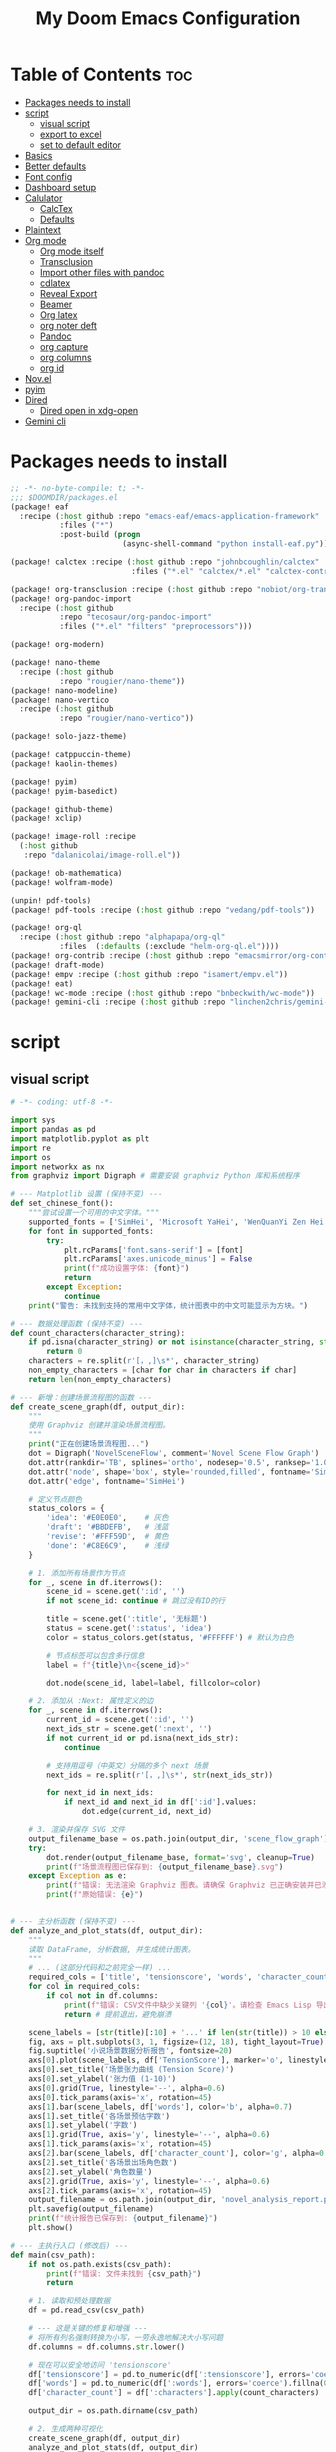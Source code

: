 #+title: My Doom Emacs Configuration
#+startup: overview

* Table of Contents :toc:
- [[#packages-needs-to-install][Packages needs to install]]
- [[#script][script]]
  - [[#visual-script][visual script]]
  - [[#export-to-excel][export to excel]]
  - [[#set-to-default-editor][set to default editor]]
- [[#basics][Basics]]
- [[#better-defaults][Better defaults]]
- [[#font-config][Font config]]
- [[#dashboard-setup][Dashboard setup]]
- [[#calulator][Calulator]]
  - [[#calctex][CalcTex]]
  - [[#defaults][Defaults]]
- [[#plaintext][Plaintext]]
- [[#org-mode][Org mode]]
  - [[#org-mode-itself][Org mode itself]]
  - [[#transclusion][Transclusion]]
  - [[#import-other-files-with-pandoc][Import other files with pandoc]]
  - [[#cdlatex][cdlatex]]
  - [[#reveal-export][Reveal Export]]
  - [[#beamer][Beamer]]
  - [[#org-latex][Org latex]]
  - [[#org-noter-deft][org noter deft]]
  - [[#pandoc][Pandoc]]
  - [[#org-capture][org capture]]
  - [[#org-columns][org columns]]
  - [[#org-id][org id]]
- [[#novel][Nov.el]]
- [[#pyim][pyim]]
- [[#dired][Dired]]
  - [[#dired-open-in-xdg-open][Dired open in xdg-open]]
- [[#gemini-cli][Gemini cli]]

* Packages needs to install
:PROPERTIES:
:ID:       37071488-e0f4-47ba-be7c-71616230ee3f
:END:
#+begin_src emacs-lisp :tangle (expand-file-name "packages.el" doom-private-dir)
;; -*- no-byte-compile: t; -*-
;;; $DOOMDIR/packages.el
(package! eaf
  :recipe (:host github :repo "emacs-eaf/emacs-application-framework"
           :files ("*")
           :post-build (progn
                         (async-shell-command "python install-eaf.py"))))

(package! calctex :recipe (:host github :repo "johnbcoughlin/calctex"
                           :files ("*.el" "calctex/*.el" "calctex-contrib/*.el" "org-calctex/*.el" "vendor")))

(package! org-transclusion :recipe (:host github :repo "nobiot/org-transclusion"))
(package! org-pandoc-import
  :recipe (:host github
           :repo "tecosaur/org-pandoc-import"
           :files ("*.el" "filters" "preprocessors")))

(package! org-modern)

(package! nano-theme
  :recipe (:host github
           :repo "rougier/nano-theme"))
(package! nano-modeline)
(package! nano-vertico
  :recipe (:host github
           :repo "rougier/nano-vertico"))

(package! solo-jazz-theme)

(package! catppuccin-theme)
(package! kaolin-themes)

(package! pyim)
(package! pyim-basedict)

(package! github-theme)
(package! xclip)

(package! image-roll :recipe
  (:host github
   :repo "dalanicolai/image-roll.el"))

(package! ob-mathematica)
(package! wolfram-mode)

(unpin! pdf-tools)
(package! pdf-tools :recipe (:host github :repo "vedang/pdf-tools"))

(package! org-ql
  :recipe (:host github :repo "alphapapa/org-ql"
           :files  (:defaults (:exclude "helm-org-ql.el"))))
(package! org-contrib :recipe (:host github :repo "emacsmirror/org-contrib"))
(package! draft-mode)
(package! empv :recipe (:host github :repo "isamert/empv.el"))
(package! eat)
(package! wc-mode :recipe (:host github :repo "bnbeckwith/wc-mode"))
(package! gemini-cli :recipe (:host github :repo "linchen2chris/gemini-cli.el"))
#+end_src

* script
:PROPERTIES:
:ID:       268bcd35-f277-4c19-a151-5893af345149
:END:
** visual script
#+begin_src python :tangle (expand-file-name "scripts/visualize_novel.py" doom-private-dir) :shebang "#!/usr/bin/env python"
  # -*- coding: utf-8 -*-

  import sys
  import pandas as pd
  import matplotlib.pyplot as plt
  import re
  import os
  import networkx as nx
  from graphviz import Digraph # 需要安装 graphviz Python 库和系统程序

  # --- Matplotlib 设置 (保持不变) ---
  def set_chinese_font():
      """尝试设置一个可用的中文字体。"""
      supported_fonts = ['SimHei', 'Microsoft YaHei', 'WenQuanYi Zen Hei', 'KaiTi']
      for font in supported_fonts:
          try:
              plt.rcParams['font.sans-serif'] = [font]
              plt.rcParams['axes.unicode_minus'] = False
              print(f"成功设置字体: {font}")
              return
          except Exception:
              continue
      print("警告: 未找到支持的常用中文字体，统计图表中的中文可能显示为方块。")

  # --- 数据处理函数 (保持不变) ---
  def count_characters(character_string):
      if pd.isna(character_string) or not isinstance(character_string, str):
          return 0
      characters = re.split(r'[，,]\s*', character_string)
      non_empty_characters = [char for char in characters if char]
      return len(non_empty_characters)

  # --- 新增：创建场景流程图的函数 ---
  def create_scene_graph(df, output_dir):
      """
      使用 Graphviz 创建并渲染场景流程图。
      """
      print("正在创建场景流程图...")
      dot = Digraph('NovelSceneFlow', comment='Novel Scene Flow Graph')
      dot.attr(rankdir='TB', splines='ortho', nodesep='0.5', ranksep='1.0') # TB=Top to Bottom
      dot.attr('node', shape='box', style='rounded,filled', fontname='SimHei') # 确保节点字体也设置正确
      dot.attr('edge', fontname='SimHei')

      # 定义节点颜色
      status_colors = {
          'idea': '#E0E0E0',    # 灰色
          'draft': '#BBDEFB',   # 浅蓝
          'revise': '#FFF59D',  # 黄色
          'done': '#C8E6C9',    # 浅绿
      }

      # 1. 添加所有场景作为节点
      for _, scene in df.iterrows():
          scene_id = scene.get(':id', '')
          if not scene_id: continue # 跳过没有ID的行

          title = scene.get(':title', '无标题')
          status = scene.get(':status', 'idea')
          color = status_colors.get(status, '#FFFFFF') # 默认为白色

          # 节点标签可以包含多行信息
          label = f"{title}\n<{scene_id}>"

          dot.node(scene_id, label=label, fillcolor=color)

      # 2. 添加从 :Next: 属性定义的边
      for _, scene in df.iterrows():
          current_id = scene.get(':id', '')
          next_ids_str = scene.get(':next', '')
          if not current_id or pd.isna(next_ids_str):
              continue

          # 支持用逗号（中英文）分隔的多个 next 场景
          next_ids = re.split(r'[，,]\s*', str(next_ids_str))

          for next_id in next_ids:
              if next_id and next_id in df[':id'].values:
                  dot.edge(current_id, next_id)

      # 3. 渲染并保存 SVG 文件
      output_filename_base = os.path.join(output_dir, 'scene_flow_graph')
      try:
          dot.render(output_filename_base, format='svg', cleanup=True)
          print(f"场景流程图已保存到: {output_filename_base}.svg")
      except Exception as e:
          print(f"错误: 无法渲染 Graphviz 图表。请确保 Graphviz 已正确安装并已添加到系统 PATH。")
          print(f"原始错误: {e}")


  # --- 主分析函数 (保持不变) ---
  def analyze_and_plot_stats(df, output_dir):
      """
      读取 DataFrame, 分析数据, 并生成统计图表。
      """
      # ... (这部分代码和之前完全一样) ...
      required_cols = ['title', 'tensionscore', 'words', 'character_count']
      for col in required_cols:
          if col not in df.columns:
              print(f"错误: CSV文件中缺少关键列 '{col}'。请检查 Emacs Lisp 导出脚本。")
              return # 提前退出，避免崩溃

      scene_labels = [str(title)[:10] + '...' if len(str(title)) > 10 else str(title) for title in df['title']]
      fig, axs = plt.subplots(3, 1, figsize=(12, 18), tight_layout=True)
      fig.suptitle('小说场景数据分析报告', fontsize=20)
      axs[0].plot(scene_labels, df['TensionScore'], marker='o', linestyle='-', color='r')
      axs[0].set_title('场景张力曲线 (Tension Score)')
      axs[0].set_ylabel('张力值 (1-10)')
      axs[0].grid(True, linestyle='--', alpha=0.6)
      axs[0].tick_params(axis='x', rotation=45)
      axs[1].bar(scene_labels, df['words'], color='b', alpha=0.7)
      axs[1].set_title('各场景预估字数')
      axs[1].set_ylabel('字数')
      axs[1].grid(True, axis='y', linestyle='--', alpha=0.6)
      axs[1].tick_params(axis='x', rotation=45)
      axs[2].bar(scene_labels, df['character_count'], color='g', alpha=0.7)
      axs[2].set_title('各场景出场角色数')
      axs[2].set_ylabel('角色数量')
      axs[2].grid(True, axis='y', linestyle='--', alpha=0.6)
      axs[2].tick_params(axis='x', rotation=45)
      output_filename = os.path.join(output_dir, 'novel_analysis_report.png')
      plt.savefig(output_filename)
      print(f"统计报告已保存到: {output_filename}")
      plt.show()

  # --- 主执行入口 (修改后) ---
  def main(csv_path):
      if not os.path.exists(csv_path):
          print(f"错误: 文件未找到 {csv_path}")
          return

      # 1. 读取和预处理数据
      df = pd.read_csv(csv_path)

      # --- 这是关键的修复和增强 ---
      # 将所有列名强制转换为小写，一劳永逸地解决大小写问题
      df.columns = df.columns.str.lower()

      # 现在可以安全地访问 'tensionscore'
      df['tensionscore'] = pd.to_numeric(df[':tensionscore'], errors='coerce').fillna(0)
      df['words'] = pd.to_numeric(df[':words'], errors='coerce').fillna(0)
      df['character_count'] = df[':characters'].apply(count_characters)

      output_dir = os.path.dirname(csv_path)

      # 2. 生成两种可视化
      create_scene_graph(df, output_dir)
      analyze_and_plot_stats(df, output_dir)


  if __name__ == "__main__":
      set_chinese_font()
      if len(sys.argv) < 2:
          print("用法: python visualize_novel.py <path_to_csv_file>")
      else:
          csv_file_path = sys.argv[1]
          main(csv_file_path)
#+end_src
** export to excel
这个脚本负责将导出的 scenes_data.csv 文件转换为一个格式精美的 Excel (.xlsx) 文件。

#+begin_src python :tangle (expand-file-name "scripts/csv_to_styled_xlsx.py" doom-private-dir) :shebang "#!/usr/bin/env python3"
  # -*- coding: utf-8 -*-

  import sys
  import os
  import pandas as pd

  def get_col_widths(df):
      """计算每列的最佳宽度。"""
      # 首先获取列名的宽度
      widths = {col: len(str(col)) for col in df.columns}
      # 遍历每一行，更新最大宽度
      for index, row in df.iterrows():
          for col, value in row.items():
              widths[col] = max(widths[col], len(str(value)))
      # 为宽度增加一点余量
      return {col: width + 2 for col, width in widths.items()}

  def csv_to_excel(csv_path):
      """
      读取 CSV 文件并将其转换为一个带有高级格式的 XLSX 文件。
      """
      if not os.path.exists(csv_path):
          print(f"错误: 文件未找到 {csv_path}")
          return

      output_path = os.path.splitext(csv_path)[0] + '.xlsx'
      df = pd.read_csv(csv_path)

      # 创建一个 Pandas Excel writer 对象，使用 XlsxWriter 作为引擎
      writer = pd.ExcelWriter(output_path, engine='xlsxwriter')

      # 将 dataframe 写入 Excel，不包含 pandas 的 index
      df.to_excel(writer, sheet_name='Scenes', index=False)

      # 从 writer 中获取 workbook 和 worksheet 对象
      workbook = writer.book
      worksheet = writer.sheets['Scenes']

      # --- 定义格式 (Excel "设置") ---
      header_format = workbook.add_format({
          'bold': True,
          'text_wrap': True,
          'valign': 'top',
          'fg_color': '#D7E4BC', # 浅绿色背景
          'border': 1
      })

      # 为长文本列定义自动换行格式
      wrap_format = workbook.add_format({'valign': 'top', 'text_wrap': True})

      # 为居中的短文本列定义格式
      center_format = workbook.add_format({'align': 'center', 'valign': 'vcenter'})

      # --- 应用格式 ---
      # 1. 写入并格式化表头
      for col_num, value in enumerate(df.columns.values):
          worksheet.write(0, col_num, value, header_format)

      # 2. 设置列宽和特定列的格式
      col_widths = get_col_widths(df)
      long_text_cols = ['title', 'goal', 'conflict', 'outcome', 'summary', 'notes', 'characters']
      center_cols = ['status', 'arc', 'pov']

      for i, col_name in enumerate(df.columns):
          width = col_widths.get(col_name, 10) # 默认宽度为10
          if col_name in long_text_cols:
              # 对于长文本，限制最大宽度并应用换行
              worksheet.set_column(i, i, min(width, 50), wrap_format)
          elif col_name in center_cols:
              worksheet.set_column(i, i, width, center_format)
          else:
              worksheet.set_column(i, i, width)

      # 3. 启用筛选功能
      worksheet.autofilter(0, 0, len(df), len(df.columns) - 1)

      # 4. 冻结首行 (表头)
      worksheet.freeze_panes(1, 0)

      # 保存 Excel 文件
      writer.close()
      print(f"成功将数据导出到精美的 Excel 文件: {output_path}")

  if __name__ == "__main__":
      if len(sys.argv) < 2:
          print("用法: python csv_to_styled_xlsx.py <path_to_csv_file>")
      else:
          csv_file_path = sys.argv[1]
          csv_to_excel(csv_file_path)

#+end_src
** set to default editor

just run directly
#+begin_src sh :tangle (expand-file-name "scripts/modify_default_mime_type.sh" doom-private-dir) :shebang "#!/usr/bin/env sh"
for type in text/x-python text/x-shellscript text/x-c text/x-c++src text/x-markdown text/x-json application/json application/xml text/x-yaml; do
    xdg-mime default emacsclient.desktop $type
done

xdg-mime default org.mozilla.zen.desktop x-scheme-handler/http
xdg-mime default org.mozilla.zen.desktop x-scheme-handler/https
xdg-mime default org.mozilla.zen.desktop text/html
#+end_src

* Basics
:PROPERTIES:
:ID:       L20251017.160037_basics
:END:
Some functionality uses this to identify you, e.g. GPG configuration, email
clients, file templates and snippets. It is optional.
#+begin_src emacs-lisp
(setq user-full-name "Peng Ye"
      user-mail-address "yepeng230@gmail.com")

#+end_src

Doom exposes five (optional) variables for controlling fonts in Doom:

- `doom-font' -- the primary font to use
- `doom-variable-pitch-font' -- a non-monospace font (where applicable)
- `doom-big-font' -- used for `doom-big-font-mode'; use this for
  presentations or streaming.
- `doom-unicode-font' -- for unicode glyphs
- `doom-serif-font' -- for the `fixed-pitch-serif' face

See 'C-h v doom-font' for documentation and more examples of what they
accept. For example:


If you or Emacs can't find your font, use 'M-x describe-font' to look them
up, `M-x eval-region' to execute elisp code, and 'M-x doom/reload-font' to
refresh your font settings. If Emacs still can't find your font, it likely
wasn't installed correctly. Font issues are rarely Doom issues!

There are two ways to load a theme. Both assume the theme is installed and
available. You can either set `doom-theme' or manually load a theme with the
`load-theme' function. This is the default:
#+begin_src emacs-lisp
(setq doom-theme 'doom-one)
#+end_src
This determines the style of line numbers in effect. If set to `nil', line
numbers are disabled. For relative line numbers, set this to `relative'.
#+begin_src emacs-lisp
(setq display-line-numbers-type 't)
#+end_src

If you use `org' and don't want your org files in the default location below,
change `org-directory'. It must be set before org loads!
#+begin_src emacs-lisp
(setq org-directory "~/projects/org/"
      org-roam-directory "~/projects/org/roam")
#+end_src

Here are some additional functions/macros that will help you configure Doom.

- `load!' for loading external *.el files relative to this one
- `use-package!' for configuring packages
- `after!' for running code after a package has loaded
- `add-load-path!' for adding directories to the `load-path', relative to
  this file. Emacs searches the `load-path' when you load packages with
  `require' or `use-package'.
- `map!' for binding new keys

* Better defaults
:PROPERTIES:
:ID:       L20251017.162201_better defaults
:END:
#+begin_src emacs-lisp
(add-to-list 'default-frame-alist '(height . 24))
(add-to-list 'default-frame-alist '(width . 80))
#+end_src

#+begin_src emacs-lisp
(setq-default custom-file (expand-file-name ".custom.el" doom-private-dir))
(when (file-exists-p custom-file)
  (load custom-file))
#+end_src

#+begin_src emacs-lisp
(setq evil-vsplit-window-right t
      evil-split-window-below t)
#+end_src

#+begin_src emacs-lisp
(defadvice! prompt-for-buffer (&rest _)
  :after '(evil-window-split evil-window-vsplit)
  (consult-buffer))
#+end_src

#+begin_src emacs-lisp
(map! :map evil-window-map
      "SPC" #'rotate-layout
      ;; Navigation
      "<left>"     #'evil-window-left
      "<down>"     #'evil-window-down
      "<up>"       #'evil-window-up
      "<right>"    #'evil-window-right
      ;; Swapping windows
      "C-<left>"       #'+evil/window-move-left
      "C-<down>"       #'+evil/window-move-down
      "C-<up>"         #'+evil/window-move-up
      "C-<right>"      #'+evil/window-move-right)
#+end_src
* Font config
#+begin_src emacs-lisp
(defun my-cjk-font-setup ()
  (dolist (charset '(kana han cjk-misc bopomofo))
    (set-fontset-font t charset (font-spec :family "Noto Sans CJK SC"))))

(add-hook 'after-setting-font-hook #'my-cjk-font-setup)
;;(setq face-font-rescale-alist '(("Noto Sans CJK SC" . 1.2)))
#+end_src

* Dashboard setup
Copy from [[github:tecosaur/emacs-config]]

Setup Start
#+begin_src emacs-lisp
(defvar fancy-splash-image-directory
  (expand-file-name "misc/splash-images/" doom-private-dir)
  "Directory in which to look for splash image templates.")
#+end_src

#+begin_src emacs-lisp
(defvar fancy-splash-image-template
  (expand-file-name "emacs-e-template.svg" fancy-splash-image-directory)
  "Default template svg used for the splash image.
Colours are substituted as per `fancy-splash-template-colours'.")
#+end_src

#+begin_src emacs-lisp
(defvar fancy-splash-template-colours
  '(("#111112" :face default   :attr :foreground)
    ("#8b8c8d" :face shadow)
    ("#eeeeef" :face default   :attr :background)
    ("#e66100" :face highlight :attr :background)
    ("#1c71d8" :face font-lock-keyword-face)
    ("#f5c211" :face font-lock-type-face)
    ("#813d9c" :face font-lock-constant-face)
    ("#865e3c" :face font-lock-function-name-face)
    ("#2ec27e" :face font-lock-string-face)
    ("#c01c28" :face error)
    ("#000001" :face ansi-color-black)
    ("#ff0000" :face ansi-color-red)
    ("#ff00ff" :face ansi-color-magenta)
    ("#00ff00" :face ansi-color-green)
    ("#ffff00" :face ansi-color-yellow)
    ("#0000ff" :face ansi-color-blue)
    ("#00ffff" :face ansi-color-cyan)
    ("#fffffe" :face ansi-color-white))
  "Alist of colour-replacement plists.
Each plist is of the form (\"$placeholder\" :doom-color 'key :face 'face).
If the current theme is a doom theme :doom-color will be used,
otherwise the colour will be face foreground.")
(defun fancy-splash-check-buffer ()
  "Check the current SVG buffer for bad colours."
  (interactive)
  (when (eq major-mode 'image-mode)
    (xml-mode))
  (when (and (featurep 'rainbow-mode)
             (not (bound-and-true-p rainbow-mode)))
    (rainbow-mode 1))
  (let* ((colours (mapcar #'car fancy-splash-template-colours))
         (colourise-hex
          (lambda (hex)
            (propertize
             hex
             'face `((:foreground
                      ,(if (< 0.5
                              (cl-destructuring-bind (r g b) (x-color-values hex)
                                ;; Values taken from `rainbow-color-luminance'
                                (/ (+ (* .2126 r) (* .7152 g) (* .0722 b))
                                   (* 256 255 1.0))))
                           "white" "black")
                      (:background ,hex))))))
         (cn 96)
         (colour-menu-entries
          (mapcar
           (lambda (colour)
             (cl-incf cn)
             (cons cn
                   (cons
                    (substring-no-properties colour)
                    (format " (%s) %s %s"
                            (propertize (char-to-string cn)
                                        'face 'font-lock-keyword-face)
                            (funcall colourise-hex colour)
                            (propertize
                             (symbol-name
                              (plist-get
                               (cdr (assoc colour fancy-splash-template-colours))
                               :face))
                             'face 'shadow)))))
           colours))
         (colour-menu-template
          (format
           "Colour %%s is unexpected! Should this be one of the following?\n
%s
 %s to ignore
 %s to quit"
           (mapconcat
            #'cddr
            colour-menu-entries
            "\n")
           (propertize "SPC" 'face 'font-lock-keyword-face)
           (propertize "ESC" 'face 'font-lock-keyword-face)))
         (colour-menu-choice-keys
          (append (mapcar #'car colour-menu-entries)
                  (list ?\s)))
         (buf (get-buffer-create "*fancy-splash-lint-colours-popup*"))
         (good-colour-p
          (lambda (colour)
            (or (assoc colour fancy-splash-template-colours)
                ;; Check if greyscale
                (or (and (= (length colour) 4)
                         (= (aref colour 1)   ; r
                            (aref colour 2)   ; g
                            (aref colour 3))) ; b
                    (and (= (length colour) 7)
                         (string= (substring colour 1 3)       ; rr =
                                  (substring colour 3 5))      ; gg
                         (string= (substring colour 3 5)       ; gg =
                                  (substring colour 5 7))))))) ; bb
         (prompt-to-replace
          (lambda (target)
            (with-current-buffer buf
              (erase-buffer)
              (insert (format colour-menu-template
                              (funcall colourise-hex target)))
              (setq-local cursor-type nil)
              (set-buffer-modified-p nil)
              (goto-char (point-min)))
            (save-window-excursion
              (pop-to-buffer buf)
              (fit-window-to-buffer (get-buffer-window buf))
              (car (alist-get
                    (read-char-choice
                     (format "Select replacement, %s-%s or SPC: "
                             (char-to-string (caar colour-menu-entries))
                             (char-to-string (caar (last colour-menu-entries))))
                     colour-menu-choice-keys)
                    colour-menu-entries))))))
    (save-excursion
      (goto-char (point-min))
      (while (re-search-forward "#[0-9A-Fa-f]\\{6\\}\\|#[0-9A-Fa-f]\\{3\\}" nil t)
        (recenter)
        (let* ((colour (match-string 0))
               (replacement (and (not (funcall good-colour-p colour))
                                 (funcall prompt-to-replace colour))))
          (when replacement
            (replace-match replacement t t))))
      (message "Done"))))
(defvar fancy-splash-cache-dir (expand-file-name "theme-splashes/" doom-cache-dir))
#+end_src

#+begin_src emacs-lisp
(defvar fancy-splash-sizes
  `((:height 300 :min-height 50 :padding (0 . 2))
    (:height 250 :min-height 42 :padding (2 . 4))
    (:height 200 :min-height 35 :padding (3 . 3))
    (:height 150 :min-height 28 :padding (3 . 3))
    (:height 100 :min-height 18 :padding (2 . 2))
    (:height 75  :min-height 15 :padding (2 . 1))
    (:height 50  :min-height 10 :padding (1 . 0))
    (:height 1   :min-height 0  :padding (0 . 0)))
  "List of plists specifying image sizing states.
Each plist should have the following properties:
- :height, the height of the image
- :min-height, the minimum `frame-height' for image
- :padding, a `+doom-dashboard-banner-padding' (top . bottom) padding
  specification to apply
Optionally, each plist may set the following two properties:
- :template, a non-default template file
- :file, a file to use instead of template")
#+end_src

#+begin_src emacs-lisp
(defun fancy-splash-filename (theme template height)
  "Get the file name for the splash image with THEME and of HEIGHT."
  (expand-file-name (format "%s-%s-%d.svg" theme (file-name-base template) height) fancy-splash-cache-dir))
#+end_src


#+begin_src emacs-lisp
(defun fancy-splash-generate-image (template height)
  "Create a themed image from TEMPLATE of HEIGHT.
The theming is performed using `fancy-splash-template-colours'
and the current theme."
  (with-temp-buffer
    (insert-file-contents template)
    (goto-char (point-min))
    (if (re-search-forward "$height" nil t)
        (replace-match (number-to-string height) t t)
      (if (re-search-forward "height=\"100\\(?:\\.0[0-9]*\\)?\"" nil t)
          (progn
            (replace-match (format "height=\"%s\"" height) t t)
            (goto-char (point-min))
            (when (re-search-forward "\\([ \t\n]\\)width=\"[\\.0-9]+\"[ \t\n]*" nil t)
              (replace-match "\\1")))
        (warn "Warning! fancy splash template: neither $height nor height=100 not found in %s" template)))
    (dolist (substitution fancy-splash-template-colours)
      (goto-char (point-min))
      (let* ((replacement-colour
              (face-attribute (plist-get (cdr substitution) :face)
                              (or (plist-get (cdr substitution) :attr) :foreground)
                              nil 'default))
             (replacement-hex
              (if (string-prefix-p "#" replacement-colour)
                  replacement-colour
                (apply 'format "#%02x%02x%02x"
                       (mapcar (lambda (c) (ash c -8))
                               (color-values replacement-colour))))))
        (while (search-forward (car substitution) nil t)
          (replace-match replacement-hex nil nil))))
    (unless (file-exists-p fancy-splash-cache-dir)
      (make-directory fancy-splash-cache-dir t))
    (let ((inhibit-message t))
      (write-region nil nil (fancy-splash-filename (car custom-enabled-themes) template height)))))
(defun fancy-splash-generate-all-images ()
  "Perform `fancy-splash-generate-image' in bulk."
  (dolist (size fancy-splash-sizes)
    (unless (plist-get size :file)
      (fancy-splash-generate-image
       (or (plist-get size :template)
           fancy-splash-image-template)
       (plist-get size :height)))))
(defun fancy-splash-ensure-theme-images-exist (&optional height)
  "Ensure that the relevant images exist.
Use the image of HEIGHT to check, defaulting to the height of the first
specification in `fancy-splash-sizes'. If that file does not exist for
the current theme, `fancy-splash-generate-all-images' is called. "
  (unless (file-exists-p
           (fancy-splash-filename
            (car custom-enabled-themes)
            fancy-splash-image-template
            (or height (plist-get (car fancy-splash-sizes) :height))))
    (fancy-splash-generate-all-images)))
#+end_src


#+begin_src emacs-lisp
(defun fancy-splash-clear-cache (&optional delete-files)
  "Clear all cached fancy splash images.
Optionally delete all cache files and regenerate the currently relevant set."
  (interactive (list t))
  (dolist (size fancy-splash-sizes)
    (unless (plist-get size :file)
      (let ((image-file
             (fancy-splash-filename
              (car custom-enabled-themes)
              (or (plist-get size :template)
                  fancy-splash-image-template)
              (plist-get size :height))))
        (image-flush (create-image image-file) t))))
  (message "Fancy splash image cache cleared!")
  (when delete-files
    (delete-directory fancy-splash-cache-dir t)
    (fancy-splash-generate-all-images)
    (message "Fancy splash images cache deleted!")))
#+end_src

#+begin_src emacs-lisp
(defun fancy-splash-switch-template ()
  "Switch the template used for the fancy splash image."
  (interactive)
  (let ((new (completing-read
              "Splash template: "
              (mapcar
               (lambda (template)
                 (replace-regexp-in-string "-template\\.svg$" "" template))
               (directory-files fancy-splash-image-directory nil "-template\\.svg\\'"))
              nil t)))
    (setq fancy-splash-image-template
          (expand-file-name (concat new "-template.svg") fancy-splash-image-directory))
    (fancy-splash-clear-cache)
    (message "") ; Clear message from `fancy-splash-clear-cache'.
    (setq fancy-splash--last-size nil)
    (fancy-splash-apply-appropriate-image)))
#+end_src

#+begin_src emacs-lisp
(defun fancy-splash-get-appropriate-size ()
  "Find the firt `fancy-splash-sizes' with min-height of at least frame height."
  (let ((height (frame-height)))
    (cl-some (lambda (size) (when (>= height (plist-get size :min-height)) size))
             fancy-splash-sizes)))
#+end_src

#+begin_src emacs-lisp
(setq fancy-splash--last-size nil)
(setq fancy-splash--last-theme nil)
(defun fancy-splash-apply-appropriate-image (&rest _)
  "Ensure the appropriate splash image is applied to the dashboard.
This function's signature is \"&rest _\" to allow it to be used
in hooks that call functions with arguments."
  (let ((appropriate-size (fancy-splash-get-appropriate-size)))
    (unless (and (equal appropriate-size fancy-splash--last-size)
                 (equal (car custom-enabled-themes) fancy-splash--last-theme))
      (unless (plist-get appropriate-size :file)
        (fancy-splash-ensure-theme-images-exist (plist-get appropriate-size :height)))
      (setq fancy-splash-image
            (or (plist-get appropriate-size :file)
                (fancy-splash-filename (car custom-enabled-themes)
                                       fancy-splash-image-template
                                       (plist-get appropriate-size :height)))
            +doom-dashboard-banner-padding (plist-get appropriate-size :padding)
            fancy-splash--last-size appropriate-size
            fancy-splash--last-theme (car custom-enabled-themes))
      (+doom-dashboard-reload))))
(defun doom-dashboard-draw-ascii-emacs-banner-fn ()
  (let* ((banner
          '(",---.,-.-.,---.,---.,---."
            "|---'| | |,---||    `---."
            "`---'` ' '`---^`---'`---'"))
         (longest-line (apply #'max (mapcar #'length banner))))
    (put-text-property
     (point)
     (dolist (line banner (point))
       (insert (+doom-dashboard--center
                +doom-dashboard--width
                (concat
                 line (make-string (max 0 (- longest-line (length line)))
                                   32)))
               "\n"))
     'face 'doom-dashboard-banner)))
#+end_src

#+begin_src emacs-lisp
(unless (display-graphic-p) ; for some reason this messes up the graphical splash screen atm
  (setq +doom-dashboard-ascii-banner-fn #'doom-dashboard-draw-ascii-emacs-banner-fn))
#+end_src

#+begin_src emacs-lisp
(defvar splash-phrase-source-folder
  (expand-file-name "misc/splash-phrases" doom-private-dir)
  "A folder of text files with a fun phrase on each line.")
#+end_src

#+begin_src emacs-lisp
(defvar splash-phrase-sources
  (let* ((files (directory-files splash-phrase-source-folder nil "\\.txt\\'"))
         (sets (delete-dups (mapcar
                             (lambda (file)
                               (replace-regexp-in-string "\\(?:-[0-9]+-\\w+\\)?\\.txt" "" file))
                             files))))
    (mapcar (lambda (sset)
              (cons sset
                    (delq nil (mapcar
                               (lambda (file)
                                 (when (string-match-p (regexp-quote sset) file)
                                   file))
                               files))))
            sets))
  "A list of cons giving the phrase set name, and a list of files which contain phrase components.")
#+end_src

#+begin_src emacs-lisp
(defvar splash-phrase-set
  (nth (random (length splash-phrase-sources)) (mapcar #'car splash-phrase-sources))
  "The default phrase set. See `splash-phrase-sources'.")
#+end_src

#+begin_src emacs-lisp
(defun splash-phrase-set-random-set ()
  "Set a new random splash phrase set."
  (interactive)
  (setq splash-phrase-set
        (nth (random (1- (length splash-phrase-sources)))
             (cl-set-difference (mapcar #'car splash-phrase-sources) (list splash-phrase-set))))
  (+doom-dashboard-reload t))
#+end_src

#+begin_src emacs-lisp
(defun splash-phrase-select-set ()
  "Select a specific splash phrase set."
  (interactive)
  (setq splash-phrase-set (completing-read "Phrase set: " (mapcar #'car splash-phrase-sources)))
  (+doom-dashboard-reload t))
#+end_src

#+begin_src emacs-lisp
(defvar splash-phrase--cached-lines nil)
#+end_src

#+begin_src emacs-lisp
(defun splash-phrase-get-from-file (file)
  "Fetch a random line from FILE."
  (let ((lines (or (cdr (assoc file splash-phrase--cached-lines))
                   (cdar (push (cons file
                                     (with-temp-buffer
                                       (insert-file-contents (expand-file-name file splash-phrase-source-folder))
                                       (split-string (string-trim (buffer-string)) "\n")))
                               splash-phrase--cached-lines)))))
    (nth (random (length lines)) lines)))
#+end_src

#+begin_src emacs-lisp
(defun splash-phrase (&optional set)
  "Construct a splash phrase from SET. See `splash-phrase-sources'."
  (mapconcat
   #'splash-phrase-get-from-file
   (cdr (assoc (or set splash-phrase-set) splash-phrase-sources))
   " "))
#+end_src

#+begin_src emacs-lisp
(defun splash-phrase-dashboard-formatted ()
  "Get a splash phrase, flow it over multiple lines as needed, and fontify it."
  (mapconcat
   (lambda (line)
     (+doom-dashboard--center
      +doom-dashboard--width
      (with-temp-buffer
        (insert-text-button
         line
         'action
         (lambda (_) (+doom-dashboard-reload t))
         'face 'doom-dashboard-menu-title
         'mouse-face 'doom-dashboard-menu-title
         'help-echo "Random phrase"
         'follow-link t)
        (buffer-string))))
   (split-string
    (with-temp-buffer
      (insert (splash-phrase))
      (setq fill-column (min 70 (/ (* 2 (window-width)) 3)))
      (fill-region (point-min) (point-max))
      (buffer-string))
    "\n")
   "\n"))
#+end_src

#+begin_src emacs-lisp
(defun splash-phrase-dashboard-insert ()
  "Insert the splash phrase surrounded by newlines."
  (insert "\n" (splash-phrase-dashboard-formatted) "\n"))
#+end_src


#+begin_src emacs-lisp
(defun +doom-dashboard-setup-modified-keymap ()
  (setq +doom-dashboard-mode-map (make-sparse-keymap))
  (map! :map +doom-dashboard-mode-map
        :desc "Find file" :ng "f" #'find-file
        :desc "Recent files" :ng "r" #'consult-recent-file
        :desc "Config dir" :ng "C" #'doom/open-private-config
        :desc "Open config.org" :ng "c" (cmd! (find-file (expand-file-name "config.org" doom-user-dir)))
        :desc "Open org-mode root" :ng "O" (cmd! (find-file (expand-file-name "lisp/org/" doom-user-dir)))
        :desc "Open dotfile" :ng "." (cmd! (doom-project-find-file "~/.config/"))
        :desc "Notes (roam)" :ng "n" #'org-roam-node-find
        :desc "Switch buffer" :ng "b" #'+vertico/switch-workspace-buffer
        :desc "Switch buffers (all)" :ng "B" #'consult-buffer
        :desc "IBuffer" :ng "i" #'ibuffer
        :desc "Previous buffer" :ng "p" #'previous-buffer
        :desc "Set theme" :ng "t" #'consult-theme
        :desc "Quit" :ng "Q" #'save-buffers-kill-terminal
        :desc "Search" :ng "o" #'eaf-open-browser-with-history
        :desc "Show keybindings" :ng "h" (cmd! (which-key-show-keymap '+doom-dashboard-mode-map))))
#+end_src

#+begin_src emacs-lisp
(add-transient-hook! #'+doom-dashboard-mode (+doom-dashboard-setup-modified-keymap))
(add-transient-hook! #'+doom-dashboard-mode :append (+doom-dashboard-setup-modified-keymap))
(add-hook! 'doom-init-ui-hook :append (+doom-dashboard-setup-modified-keymap))
#+end_src

#+begin_src emacs-lisp
(map! :leader :desc "Dashboard" "o s d" #'+doom-dashboard/open)
#+end_src

#+begin_src emacs-lisp
(defun +doom-dashboard-benchmark-line ()
  "Insert the load time line."
  (when doom-init-time
    (insert
     "\n\n"
     (propertize
      (+doom-dashboard--center
       +doom-dashboard--width
       (doom-display-benchmark-h 'return))
      'face 'doom-dashboard-loaded))))
#+end_src

#+begin_src emacs-lisp
(remove-hook 'doom-after-init-hook #'doom-display-benchmark-h)
#+end_src

#+begin_src emacs-lisp
(setq +doom-dashboard-functions
      (list #'doom-dashboard-widget-banner
            #'+doom-dashboard-benchmark-line
            #'splash-phrase-dashboard-insert))
#+end_src

#+begin_src emacs-lisp
(add-hook 'window-size-change-functions #'fancy-splash-apply-appropriate-image)
(add-hook 'doom-load-theme-hook #'fancy-splash-apply-appropriate-image)
#+end_src

#+begin_src emacs-lisp
(setq frame-title-format
      '(""
        (:eval
         (if (string-match-p (regexp-quote (or (bound-and-true-p org-roam-directory) "\u0000"))
                             (or buffer-file-name ""))
             (replace-regexp-in-string
              ".*/[0-9]*-?" "☰ "
              (subst-char-in-string ?_ ?\s buffer-file-name))
           "%b"))
        (:eval
         (when-let ((project-name (and (featurep 'projectile) (projectile-project-name))))
           (unless (string= "-" project-name)
             (format (if (buffer-modified-p)  " ◉ %s" "  ●  %s") project-name))))))
#+end_src

Setup End

* Calulator
** CalcTex
For prettier lookup
#+begin_src emacs-lisp
(use-package! calctex
  :defer t
  :commands (calctex-mode calc)
  :init
  (add-hook 'calc-mode-hook #'calctex-mode)
  :config
  (setq calctex-additional-latex-packages "
\\usepackage[usenames]{xcolor}
\\usepackage{soul}
\\usepackage{adjustbox}
\\usepackage{amsmath,amsthm}
\\usepackage{cancel}
\\usepackage{mathtools}
\\usepackage{mathalpha}
\\usepackage{xparse}
\\usepackage{arevmath}"
        calctex-additional-latex-macros
        (concat calctex-additional-latex-macros
                "\n\\let\\evalto\\Rightarrow"))
  (defadvice! no-messaging-a (orig-fn &rest args)
    :around #'calctex-default-dispatching-render-process
    (let ((inhibit-message t) message-log-max)
      (apply orig-fn args)))
  ;; Fix hardcoded dvichop path (whyyyyyyy)
  (let ((vendor-folder (concat (file-truename doom-local-dir)
                               "straight/"
                               (format "build-%s" emacs-version)
                               "/calctex/vendor/")))
    (setq calctex-dvichop-sty (concat vendor-folder "texd/dvichop")
          calctex-dvichop-bin (concat vendor-folder "texd/dvichop")))
  (unless (file-exists-p calctex-dvichop-bin)
    (message "CalcTeX: Building dvichop binary")
    (let ((default-directory (file-name-directory calctex-dvichop-bin)))
      (call-process "make" nil nil nil))))
#+end_src

** Defaults
#+begin_src emacs-lisp
(setq calc-angle-mode 'rad  ; radians are rad
      calc-symbolic-mode t) ; keeps expressions like \sqrt{2} irrational for as long as possible
#+end_src

* Plaintext
#+begin_src emacs-lisp
(after! text-mode
  (add-hook! 'text-mode-hook
    (unless (derived-mode-p 'org-mode)
      ;; Apply ANSI color codes
      (with-silent-modifications
        (ansi-color-apply-on-region (point-min) (point-max) t)))))
#+end_src
* Org mode
** Org mode itself
#+begin_src emacs-lisp
(after! org
  ;;(org-num-mode t)
  (add-hook 'org-mode-hook 'org-display-inline-images)
  (require 'ox-extra)
  (ox-extras-activate '(ignore-headlines))
)
#+end_src

#+begin_src emacs-lisp
(use-package! org-contrib :config
  (require 'ox-extra)
  (ox-extras-activate '(ignore-headlines)))
#+end_src
** Transclusion
#+begin_src emacs-lisp
(use-package! org-transclusion
  :after org
  :commands org-transclusion-mode
  :init
  (map! :after org :map org-mode-map
        "<f12>" #'org-transclusion-mode))
#+end_src
** Import other files with pandoc
#+begin_src emacs-lisp
(use-package! org-pandoc-import
  :after org)
#+end_src
** cdlatex
#+begin_src emacs-lisp
(add-hook 'org-mode-hook 'turn-on-org-cdlatex)
#+end_src

It's handy to be able to quickly insert environments with =C-c }=. I almost always
want to edit them afterwards though, so let's make that happen by default.
#+begin_src emacs-lisp
(defadvice! org-edit-latex-emv-after-insert ()
  :after #'org-cdlatex-environment-indent
  (org-edit-latex-environment))
#+end_src
** Reveal Export
#+begin_src emacs-lisp
(setq org-re-reveal-theme "white"
      org-re-reveal-transition "slide"
      org-re-reveal-plugins '(markdown notes math search zoom))
#+end_src
** Beamer
#+begin_src emacs-lisp
(setq org-beamer-theme "[progressbar=foot]metropolis")
#+end_src
** Org latex
#+begin_src emacs-lisp
(after! ox-latex
  (setq org-latex-pdf-process '("latexmk -xelatex -quiet -shell-escape -f %f"))
  (setq org-latex-src-block-backend 'minted)
  (add-to-list 'org-latex-classes
               '("article"
                 "\\documentclass[12pt,a4paper]{report}
\\usepackage{graphicx}
\\usepackage{xcolor}
\\usepackage{xeCJK}
\\usepackage{enumitem}
\\usepackage{threeparttable}
\\usepackage{marginnote}
\\usepackage{cleveref}
\\usepackage[framemethod=TikZ]{mdframed}
\\usepackage{lmodern}
\\usepackage{verbatim}
\\usepackage{amsmath, amsthm}
\\usepackage{minted}
\\usepackage{fixltx2e}
\\usepackage{longtable}
\\usepackage{float}
\\usepackage{tikz}
\\usepackage{wrapfig}
\\usepackage{soul}
\\usepackage{textcomp}
\\usepackage{listings}
\\usepackage{geometry}
\\usepackage{algorithm}
\\usepackage[noend]{algpseudocode}
\\usepackage{marvosym}
\\usepackage{wasysym}
\\usepackage{latexsym}
\\usepackage{natbib}
\\usepackage{fancyhdr}
\\usepackage{cancel}
\\usepackage{mathtools}
\\usepackage[xetex,colorlinks=true,CJKbookmarks=true, linkcolor=blue, urlcolor=blue, menucolor=blue]{hyperref}
\\usepackage{fontspec,xunicode,xltxtra}
\\newfontinstance\\MONO{\\fontnamemono}
\\newcommand{\\mono}[1]{{\\MONO #1}}
\\setCJKmainfont[Scale=0.9]{SimSun}%中文字体
\\setCJKmonofont[Scale=0.9]{SimSun}
\\hypersetup{unicode=true}
\\geometry{a4paper, textwidth=6.5in, textheight=10in,marginparsep=7pt, marginparwidth=.6in}
\\punctstyle{kaiming}

\\title{}
% 定义代码高亮风格
% \\usemintedstyle{manni} % 可以选择你喜欢的风格

% 设置代码背景色
\\setminted{bgcolor=white} % 对应于 listings 的 backgroundcolor

% 设置字体大小和样式，minted 没有直接的选项，但可以通过其他 LaTeX 命令来设置
\\setminted{fontsize=\\small, baselinestretch=1}

% 设置行号
\\setminted{linenos, numbersep=5pt, frame=lines, framesep=2mm}

% 设置页眉页脚的分隔线
\\renewcommand{\\headrulewidth}{0.4pt} % 页眉分隔线宽度
\\renewcommand{\\footrulewidth}{0pt} % 页脚分隔线宽度（0pt表示没有分隔线）
\\newtheorem{lemma}{Lemma}[chapter]
\\newtheorem{corollary}{Corollary}[chapter]
\\newtheorem{proposition}{Proposition}[chapter]

% 定义其他环境
\\newtheorem{ex}{Exercise}[chapter]
\\newtheorem{notation}{Notation}[chapter]
\\newtheorem{remark}{Remark}[chapter]

\\newtheorem{theorem}{Theorem}[chapter]
\\newtheorem{definition}{Definition}[chapter]
\\newtheorem{exm}{Example}[chapter]
\\pagestyle{fancy}
\\fancyhf{}
\\renewcommand{\\chaptermark}[1]{\\markboth{#1}{}} % 修改页眉的chaptermark
\\fancyfoot[R]{\\thepage}
\\fancyhead{} % 页眉清空
\\fancyhead[R]{%
   % The chapter number only if it's greater than 0
   \\ifnum\\value{chapter}>0 \\chaptername\ \\thechapter: \\fi
   % The chapter title
   \\leftmark}
\\fancypagestyle{plain}{
\\fancyhead{} % 页眉清空
\\renewcommand{\\headrulewidth}{0pt} % 去页眉线
\\fancyfoot{}
\\fancyfoot[R]{\\thepage}
}
\\tolerance=1000

[NO-DEFAULT-PACKAGES]
[NO-PACKAGES]
[EXTRA]"
                 ("\\chapter{%s}" . "\\chapter*{%s}")
                 ("\\section{%s}" . "\\section*{%s}")
                 ("\\subsection{%s}" . "\\subsection*{%s}")
                 ("\\subsubsection{%s}" . "\\subsubsection*{%s}")
                 ("\\paragraph{%s}" . "\\paragraph*{%s}")
                 ("\\subparagraph{%s}" . "\\subparagraph*{%s}")))

;; 使用Listings宏包格式化源代码(只是把代码框用listing环境框起来，还需要额外的设置)
(setq org-export-latex-listings t)
;; Options for \lset command（reference to listing Manual)
;; 导出Beamer的设置
;; allow for export=>beamer by placing #+LaTeX_CLASS: beamer in org files
;;-----------------------------------------------------------------------------
(add-to-list 'org-latex-classes
             ;; beamer class, for presentations
             '("beamer"
               "\\documentclass[11pt,professionalfonts]{beamer}
\\mode

\\setbeamertemplate{footline}[frame number]{}
\\setbeamertemplate{navigation symbols}{}

\\usecolortheme{lily}
\\setbeamercolor{block title}{bg=blue!20,fg=black}
\\setbeamercolor{block body}{bg = blue!10, fg = black}
\\setbeamertemplate{itemize item}[square]
\\setbeamercolor{itemize item}{fg = cyan}
\\setbeamercolor{enumerate item}{fg = cyan}

\\usetheme{default}
\\beamertemplatenavigationsymbolsempty
\\setbeamercolor{titlelike}{fg=cyan}
\\beamertemplateballitem
\\setbeameroption{show notes}
\\usepackage{graphicx}
\\usepackage{tikz}
\\usepackage{xcolor}
\\usepackage{xeCJK}
\\usepackage{amsmath}
\\usepackage{lmodern}
\\usepackage{fontspec,xunicode,xltxtra}
\\usepackage{polyglossia}
\\setmainfont{Times New Roman}
\\setCJKmainfont{SimSun}
\\setCJKmonofont{SimSun}
\\usepackage{verbatim}
\\usepackage{listings}
% \\institute{{{{beamerinstitute}}}}
\\subject{{{{beamersubject}}}}"
               ("\\section{%s}" . "\\section*{%s}")
               ("\\begin{frame}[fragile]\\frametitle{%s}"
                "\\end{frame}"
                "\\begin{frame}[fragile]\\frametitle{%s}"
                "\\end{frame}")))
)
#+end_src
** org noter deft
#+begin_src emacs-lisp
(setq deft-directory "~/projects")
(setq org-noter-notes-search-path '("~/projects"))
#+end_src
** COMMENT org media note
#+begin_src emacs-lisp
(after! org-media-note
  :hook (org-mode .  org-media-note-mode)
  :bind (
         ("H-v" . org-media-note-show-interface))  ;; 主功能入口
  :config
  (setq org-media-note-screenshot-image-dir "~/projects/imgs/")  ;; 用于存储视频截图的目录
  )
#+end_src

#+RESULTS:
: org-media-note-show-interface

** Pandoc
#+begin_src emacs-lisp
(after! ox-pandoc
  (setq org-pandoc-options-for-latex-pdf '((pdf-engine . "xelatex")
                                           (template . "eppdev-doc")
                                           ))
  (setq org-pandoc-options-for-docx '((reference-doc . "/home/peng/Documents/templates/template.docx")))
  )
#+end_src
** org capture
#+begin_src emacs-lisp
;; ============================================================================
;; Novel Writing Capture System — Fixed & Stable
;; ============================================================================
(after! org-capture
  ;; --------------------------------------------------------------------------
  ;; 1. File structure
  ;; --------------------------------------------------------------------------
  (defvar my/novel-org-path "~/projects/novel/org/"
    "Base path for all novel-related org files.")

  (defvar my/novel-files
    '(("inbox"      . "inbox.org")
      ("characters" . "characters.org")
      ("scenes"     . "scenes.org")
      ("world"      . "world.org")
      ("dialogue"   . "dialogue.org")
      ("research"   . "research.org")
      ("tasks"      . "tasks.org"))
    "Assoc list of novel org files (name . filename).")

  (defun my/novel-file (key)
    "Return full path for novel file KEY, or signal error if missing."
    (let ((fname (alist-get key my/novel-files nil nil #'string=)))
      (unless fname
        (error "Unknown novel file key: %s" key))
      (expand-file-name fname my/novel-org-path)))

  ;; Ensure the directory exists
  (unless (file-directory-p my/novel-org-path)
    (make-directory my/novel-org-path t))

  ;; --------------------------------------------------------------------------
  ;; 2. Utility: generate UUID IDs for linking
  ;; --------------------------------------------------------------------------
  (defun my/uuid ()
    "Generate a new org ID for capture entries."
    (when (require 'org-id nil t)
      (org-id-new)))

  ;; --------------------------------------------------------------------------
  ;; 3. Add capture templates safely
  ;; --------------------------------------------------------------------------
  (add-to-list 'org-capture-templates
               '("n" "Novel Writing") t)  ;; <- prefix key, valid now

  (add-to-list 'org-capture-templates
               `("ni" "Idea / Inbox" entry
                 (file+headline ,(my/novel-file "inbox") "Fleeting Ideas")
                 "* %? :idea:\n:PROPERTIES:\n:Created: %U\n:ID: %(my/uuid)\n:END:\n\n%i\n%a"
                 :empty-lines 1))

  (add-to-list 'org-capture-templates
               `("nc" "Character" entry
                 (file ,(my/novel-file "characters"))
                 ,(string-join
                   '("* %? :character:"
                     ":PROPERTIES:"
                     ":Created: %U"
                     ":ID: %(my/uuid)"
                     ":Alias:"
                     ":Role:"
                     ":Arc:"
                     ":END:"
                     "\n** Overview\n- Role in story:\n- One-line summary:\n\n"
                     "** Appearance\n- Physical description:\n\n"
                     "** Personality & Background\n- Traits & backstory:\n\n"
                     "** Motivation & Conflict\n- Drives:\n- Obstacles:\n\n"
                     "** Relationships\n- Key connections:\n\n"
                     "** Arc Notes\n\n")
                   "\n")
                 :empty-lines 1))

  (add-to-list 'org-capture-templates
               `("ns" "Scene / Plot Point" entry
                 (file+headline ,(my/novel-file "scenes") "Scenes")
                 ,(string-join
                   '("* %? :scene:"
                     ":PROPERTIES:"
                     ":Created: %U"
                     ":ID: %(my/uuid)"
                     ":Location:"
                     ":Time:"
                     ":POV:"
                     ":Characters:"
                     ":WorldRefs:"
                     ":Status: idea"
                     ":END:"
                     "\n** Logline\nOne-sentence summary of the scene.\n\n"
                     "** Purpose\n- Function in story:\n- Stakes:\n\n"
                     "** Outline\n1. Setup\n2. Conflict\n3. Resolution\n\n"
                     "** Emotional Arc\n- POV emotional change:\n\n"
                     "** Sensory Details\nSight / Sound / Smell / Touch / Taste:\n\n"
                     "** Notes\n\n")
                   "\n")
                 :empty-lines 1))

  (add-to-list 'org-capture-templates
               `("nw" "Worldbuilding / Lore" entry
                 (file+headline ,(my/novel-file "world") "World Notes")
                 ,(string-join
                   '("* %? :world:"
                     ":PROPERTIES:"
                     ":Created: %U"
                     ":ID: %(my/uuid)"
                     ":Category:"
                     ":END:"
                     "\n** Description\n\n"
                     "** Connections\nLinks to: [[id:]]\n\n"
                     "** Story Relevance\n\n")
                   "\n")
                 :empty-lines 1))

  (add-to-list 'org-capture-templates
               `("nd" "Dialogue Snippet" entry
                 (file+headline ,(my/novel-file "dialogue") "Fragments")
                 "* %U :dialogue:\n%?\n"
                 :empty-lines 1))

  (add-to-list 'org-capture-templates
               `("nr" "Research Note" entry
                 (file+headline ,(my/novel-file "research") "Notes")
                 "* %? :research:\n:PROPERTIES:\n:Created: %U\n:Source: %a\n:END:\n\n%i\n"
                 :empty-lines 1))

  (add-to-list 'org-capture-templates
               `("nt" "Writing Task" entry
                 (file+headline ,(my/novel-file "tasks") "Writing Tasks")
                 "* TODO %?\nSCHEDULED: %(org-insert-time-stamp (org-read-date nil t \"+1d\"))\n:PROPERTIES:\n:Created: %U\n:END:"
                 :empty-lines 1))
  )
#+end_src
** org columns
*** basics
#+begin_src emacs-lisp
(use-package! org-ql :ensure t)

(setq org-columns-default-format
      "%25ITEM(Task) %10ID(ID) %10POV(POV) %20Goal(Goal) %15Status(Status) %6Words(Words) %TAGS")

(defun my/novel-collect-scenes-from-current-buffer ()
  "从当前 Org buffer 中收集所有带 :scene: 标签的条目，并返回一个 plists 列表。
该函数会收集 :title :id :pov :goal :tensionscore :outcome :status :words :next 这些属性。"
  (unless (derived-mode-p 'org-mode)
    (error "This function must be run in an Org mode buffer"))
  (org-with-wide-buffer
    (let (out)
      (org-map-entries
       (lambda ()
         (let* ((title (nth 4 (org-heading-components)))
                (id    (org-entry-get nil "ID"))
                (pov   (org-entry-get nil "POV"))
                (goal  (org-entry-get nil "Goal"))
                (tensionscore (org-entry-get nil "TensionScore"))
                (outcome (org-entry-get nil "Outcome"))
                (status  (org-entry-get nil "Status"))
                (words   (org-entry-get nil "Words"))
                (next    (org-entry-get nil "Next")))
           (push (list :title title :id id :pov pov :goal goal
                       :tensionscore tensionscore :outcome outcome :status status
                       :words (when words (string-to-number words))
                       :next next)
                 out)))
       ;; --- 这是关键的修改 ---
       ;; 仅匹配层级为 1 (一个星号) 且带有 "scene" 标签的标题
       "+scene+LEVEL=1")
      (nreverse out))))

(defun my/novel-scenes-to-table ()
  "为当前 Org 文件中的所有场景生成一个 Org 表格，并在新 buffer 中显示。
表格包含 Scene, ID, POV, Goal, TensionScore, Outcome, Status, Words 列。"
  (interactive)
  (let ((rows (my/novel-collect-scenes-from-current-buffer)))
    (with-current-buffer (get-buffer-create "*Novel Scenes Table*")
      (setq-local buffer-read-only nil)
      (erase-buffer)
      (insert "| Scene | ID | POV | Goal | TensionScore | Outcome | Status | Words |\n")
      (insert "|-\n")
      (dolist (s rows)
        (insert (format "| %s | %s | %s | %s | %s | %s | %s | %s |\n"
                        (or (plist-get s :title) "")
                        (or (plist-get s :id) "")
                        (or (plist-get s :pov) "")
                        (or (plist-get s :goal) "")
                        (or (plist-get s :tensionscore) "")
                        (or (plist-get s :outcome) "")
                        (or (plist-get s :status) "")
                        (or (plist-get s :words) ""))))
      (org-mode)
      (org-table-align)
      (goto-char (point-min))
      (display-buffer (current-buffer)))))
#+end_src
*** export to csv

#+begin_src emacs-lisp
;; --- 增强版场景数据收集与 CSV 导出工具 ---

(defun my/org-get-text-under-subheading (subheading)
  "在当前 org-map-entries 的范围内，查找名为 SUBHEADING 的子标题并返回其下方的所有文本内容。
此版本使用更健壮的 org-element API。"
  (require 'org-element) ; 同样需要 require
  (save-excursion
    (let ((case-fold-search t)
          (re (format "^\\*\\* %s" (regexp-quote subheading))))
      (if (re-search-forward re nil t)
          ;; 使用 org-element API 解析当前标题
          (let* ((element (org-element-at-point))
                 (begin (org-element-property :contents-begin element))
                 (end (org-element-property :contents-end element)))
            (if (and begin end)
                (string-trim (buffer-substring-no-properties begin end))
              ""))
        ""))))

(defun my/novel-collect-rich-scene-data ()
  "从当前 Org buffer 中收集所有带 :scene: 标签的条目及其详细数据。
此版本会自动清理 ID 和 Next 属性中的 'id:' 前缀。"
  (unless (derived-mode-p 'org-mode)
    (error "This function must be run in an Org mode buffer"))
  (require 'org-element)
  (org-with-wide-buffer
    (let (out)
      (org-map-entries
       (lambda ()
         (let* (;; --- 这是关键的修改 ---
                (id-raw (org-entry-get nil "ID"))
                (next-raw (org-entry-get nil "Next"))
                (id (when id-raw (replace-regexp-in-string "^id:" "" id-raw)))
                ;; 对 Next 字段中的所有 "id:" 都进行替换
                (next (when next-raw (replace-regexp-in-string "id:" "" next-raw)))

                (plist (list
                        :title (nth 4 (org-heading-components))
                        :id id ; 使用清理后的 id
                        :pov (org-entry-get nil "POV")
                        :location (org-entry-get nil "Location")
                        :time (org-entry-get nil "Time")
                        :goal (org-entry-get nil "Goal")
                        :conflict (org-entry-get nil "Conflict")
                        :tensionscore (org-entry-get nil "TensionScore")
                        :outcome (org-entry-get nil "Outcome")
                        :status (org-entry-get nil "Status")
                        :words (let ((w (org-entry-get nil "Words")))
                                 (when w (string-to-number w)))
                        :arc (org-entry-get nil "Arc")
                        :characters (org-entry-get nil "Characters")
                        :next next ; 使用清理后的 next
                        :summary (my/org-get-text-under-subheading "概述 (Summary)")
                        :notes (my/org-get-text-under-subheading "笔记 (Notes)"))))
           (push plist out)))
       "+scene+LEVEL=1")
      (nreverse out))))

(defun my/csv-quote (str)
  "为 CSV 格式正确地引用字符串。
如果字符串包含逗号、双引号或换行符，则用双引号包裹它，
并将内部的双引号替换为两个双引号。"
  (let ((s (if (stringp str) str (format "%s" (or str "")))))
    (if (string-match "[\",\n]" s)
        (concat "\"" (string-replace "\"" "\"\"" s) "\"")
      s)))
(defun my/novel-export-scenes-to-csv (&optional file-path)
  "将当前 Org 文件中的所有场景数据导出为 CSV 文件。
如果 FILE-PATH 未提供，则会交互式地询问用户。
成功时返回导出的文件路径，否则返回 nil。"
  (interactive)
  (let* ((rows (my/novel-collect-rich-scene-data))
         (output-path (or file-path (read-file-name "Export CSV to file: " nil nil t "scenes.csv")))
         ;; --- 关键行 ---
         ;; 确保 headers 列表中包含小写的 :tensionscore
         (headers '(:id :title :status :pov :goal :conflict :outcome :tensionscore :arc :characters :location :time :words :summary :notes :next)))
    (when (and rows output-path)
      (with-temp-buffer
        (insert (mapconcat #'symbol-name headers ",") "\n")
        (dolist (s rows)
          (let ((line (mapconcat
                       (lambda (key) (my/csv-quote (plist-get s key)))
                       headers
                       ",")))
            (insert line "\n")))
        (write-region (point-min) (point-max) output-path nil))
      (message "Successfully exported %d scenes to %s" (length rows) output-path)
      output-path)))

;; --- 新增：可视化启动器 ---
(defvar my/novel-visualization-script
  (expand-file-name "scripts/visualize_novel.py" doom-private-dir)
  "指向用于可视化小说数据的 Python 脚本的路径。")

(defun my/novel-visualize-data-with-python ()
  "一键工作流：导出场景数据到 CSV，然后调用 Python 脚本生成可视化图表。"
  (interactive)
  (let* ((csv-dir (or buffer-file-name default-directory))
         (csv-file (expand-file-name "scenes_data.csv" (file-name-directory csv-dir)))
         (exported-path (my/novel-export-scenes-to-csv csv-file)))
    (if (and exported-path (file-exists-p my/novel-visualization-script))
        (progn
          (message "CSV exported. Now running Python visualization script...")
          ;; 异步执行脚本，避免冻结 Emacs
          (async-shell-command (format "python %s %s"
                                       (shell-quote-argument my/novel-visualization-script)
                                       (shell-quote-argument exported-path)))
          (message "Python script started asynchronously. A plot window should appear soon."))
      (unless exported-path
        (warn "CSV export was cancelled or failed."))
      (unless (file-exists-p my/novel-visualization-script)
        (warn "Visualization script not found at: %s" my/novel-visualization-script)))))
#+end_src
*** export to excel
#+begin_src emacs-lisp :tangle yes

#+end_src

#+begin_src emacs-lisp
;; --- 新增：用于调用 Excel 转换脚本的变量和函数 ---

(defvar my/novel-excel-converter-script
  (expand-file-name "scripts/csv_to_styled_xlsx.py" doom-private-dir)
  "指向用于将 CSV 转换为格式化 Excel 文件的 Python 脚本的路径。")

(defun my/novel-export-to-excel ()
  "一键工作流：导出场景数据到 CSV，然后调用 Python 脚本将其转换为格式精美的 XLSX 文件。"
  (interactive)
  (let* ((csv-dir (or buffer-file-name default-directory))
         (csv-file (expand-file-name "scenes_data.csv" (file-name-directory csv-dir)))
         ;; 步骤 1: 调用我们已有的函数导出 CSV
         (exported-path (my/novel-export-scenes-to-csv csv-file)))
    ;; 步骤 2: 如果 CSV 导出成功，则调用新的 Python 脚本
    (if (and exported-path (file-exists-p my/novel-excel-converter-script))
        (progn
          (message "CSV exported. Now converting to styled XLSX...")
          (async-shell-command (format "python3 %s %s > /dev/null &"
                                       (shell-quote-argument my/novel-excel-converter-script)
                                       (shell-quote-argument exported-path)))
          (message "Python script started asynchronously. The .xlsx file will be created soon."))
      (unless exported-path
        (warn "CSV export was cancelled or failed."))
      (unless (file-exists-p my/novel-excel-converter-script)
        (warn "Excel converter script not found at: %s" my/novel-excel-converter-script)))))
#+end_src
** org id
#+begin_src emacs-lisp
(require 'org-id)
(setq org-id-link-to-org-use-id t)

(defun mcj/org-id-create ()
  "Create and store a human readable ID for the current heading."
  (let* ((title (or (nth 4 (org-heading-components)) ""))
         (san (replace-regexp-in-string "[^[[:alpha:]]]+" "_" (downcase title)))
         (san (replace-regexp-in-string "^_+\\|_+$" "" san))
         (new-id (format "L%s_%s" (format-time-string "%Y%m%d.%H%M%S") (if (string= san "") "untitled" san))))
    (org-entry-put nil "ID" new-id)
    ;; register to org-id locations
    (org-id-add-location new-id (or (buffer-file-name (buffer-base-buffer)) (buffer-file-name)))))

(defun mcj/org-id-get-or-create ()
  "Return the ID of the current entry, creating one if absent."
  (let ((old (org-entry-get nil "ID")))
    (if (and old (stringp old) (> (length old) 0))
        old
      (mcj/org-id-create)
      (org-entry-get nil "ID"))))
(defun mcj/org-id-create-if-needed ()
  "If the current node does not have a ID, create one."
  (interactive)
  (org-with-point-at nil
    (let ((old-id (org-entry-get nil "ID")))
      (if (and old-id (stringp old-id))
          (when (called-interactively-p 'any)
            (message "ID already exists. Not overwriting it."))
        (mcj/org-id-create)))))

;; Add mcj/org-id-create-if-needed as advice. For this we need a wrapper function that passes its argument to org-store-link
(defun mcj/org-id-advice (&rest _args)
  (when (org-before-first-heading-p)
    ;; nothing to do if not in heading - optional guard
    )
  (mcj/org-id-get-or-create)
  (org-id-update-id-locations))

(advice-add 'org-store-link :before #'mcj/org-id-advice)

(defun novel-auto-generate-id-after-snippet ()
  (when (looking-back "temp-id-placeholder" (line-beginning-position))
    (delete-region (line-beginning-position) (line-end-position))
    (mcj/org-id-get-or-create)))
(add-hook 'yas-after-exit-snippet-hook #'novel-auto-generate-id-after-snippet)

#+end_src

#+RESULTS:
| novel-auto-generate-id-after-snippet |

* Nov.el
Reading ~epub~ books
#+begin_src emacs-lisp
(add-to-list 'auto-mode-alist '("\\.epub\\'" . nov-mode))
#+end_src
* pyim
#+begin_src emacs-lisp
 (set-language-environment "UTF-8")
(after! pyim
  (require 'pyim-cregexp-utils)
  (require 'pyim-liberime)
  ;; 如果使用 popup page tooltip, 就需要加载 popup 包。
  ;; (require 'popup nil t)
  (setq pyim-page-tooltip 'posframe)

  ;; 如果使用 pyim-dregcache dcache 后端，就需要加载 pyim-dregcache 包。
  ;; (require 'pyim-dregcache)
  ;; (setq pyim-dcache-backend 'pyim-dregcache)

  ;; 加载 basedict 拼音词库。
  (pyim-basedict-enable)

  ;; 将 Emacs 默认输入法设置为 pyim.
  (setq default-input-method "pyim")

  ;; 显示 5 个候选词。
  (setq pyim-page-length 5)

  ;; 金手指设置，可以将光标处的编码（比如：拼音字符串）转换为中文。
  (global-set-key (kbd "M-j") 'pyim-convert-string-at-point)

  ;; 按 "C-<return>" 将光标前的 regexp 转换为可以搜索中文的 regexp.
  (define-key minibuffer-local-map (kbd "C-<return>") 'pyim-cregexp-convert-at-point)

  ;; 设置 pyim 默认使用的输入法策略，我使用全拼。
  (pyim-default-scheme 'ziranma-shuangpin)
  ;; (pyim-default-scheme 'wubi)
  ;; (pyim-default-scheme 'cangjie)

  ;; 设置 pyim 是否使用云拼音。
  (setq pyim-cloudim 'baidu)

  ;; 设置 pyim 探针
  ;; 我自己使用的中英文动态切换规则是：
  ;; 1. 光标只有在注释里面时，才可以输入中文。
  ;; 2. 光标前是汉字字符时，才能输入中文。
  ;; 3. 使用 M-j 快捷键，强制将光标前的拼音字符串转换为中文。
  (setq-default pyim-english-input-switch-functions
                '(pyim-probe-org-structure-template))

  (setq-default pyim-punctuation-half-width-functions
                '(pyim-probe-punctuation-line-beginning
                  pyim-probe-punctuation-after-punctuation))

  ;; 开启代码搜索中文功能（比如拼音，五笔码等）
  (pyim-isearch-mode 1)
)

(use-package! pyim-basedict
  :after pyim)
#+end_src
* Dired
** Dired open in xdg-open
#+begin_src emacs-lisp

(after! dired
  (defun my/dired-xdg-open ()
    "Open the file at point in Dired using xdg-open."
    (interactive)
    (let ((file (dired-get-file-for-visit)))
      (if (file-directory-p file)
          (dired-find-file) ; Open directory in Dired
        (start-process "xdg-open" nil "xdg-open" file))))

  (define-key dired-mode-map (kbd "M-o") 'my/dired-xdg-open)
  )
#+end_src
* Gemini cli

